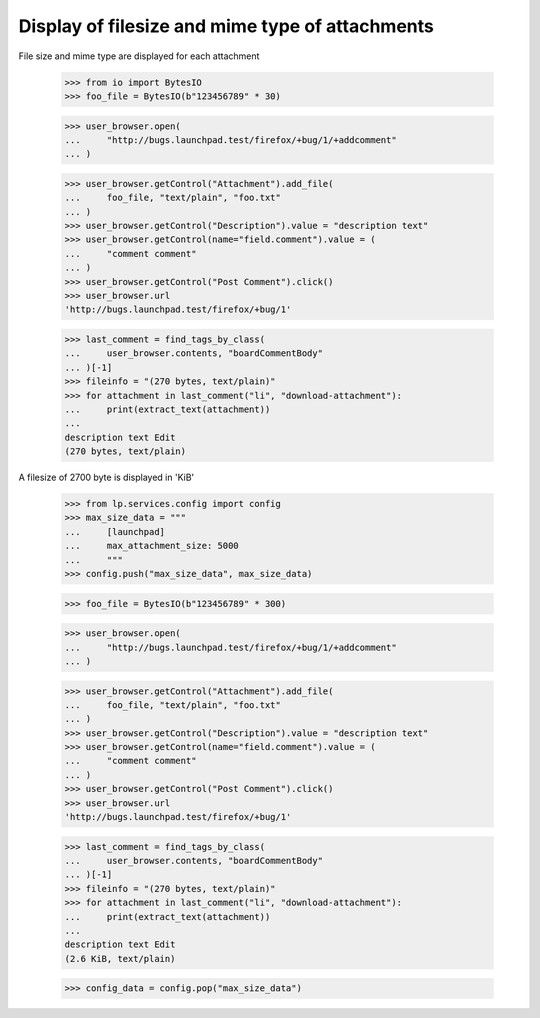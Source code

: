Display of filesize and mime type of attachments
------------------------------------------------

File size and mime type are displayed for each attachment

    >>> from io import BytesIO
    >>> foo_file = BytesIO(b"123456789" * 30)

    >>> user_browser.open(
    ...     "http://bugs.launchpad.test/firefox/+bug/1/+addcomment"
    ... )

    >>> user_browser.getControl("Attachment").add_file(
    ...     foo_file, "text/plain", "foo.txt"
    ... )
    >>> user_browser.getControl("Description").value = "description text"
    >>> user_browser.getControl(name="field.comment").value = (
    ...     "comment comment"
    ... )
    >>> user_browser.getControl("Post Comment").click()
    >>> user_browser.url
    'http://bugs.launchpad.test/firefox/+bug/1'

    >>> last_comment = find_tags_by_class(
    ...     user_browser.contents, "boardCommentBody"
    ... )[-1]
    >>> fileinfo = "(270 bytes, text/plain)"
    >>> for attachment in last_comment("li", "download-attachment"):
    ...     print(extract_text(attachment))
    ...
    description text Edit
    (270 bytes, text/plain)

A filesize of 2700 byte is displayed in 'KiB'

    >>> from lp.services.config import config
    >>> max_size_data = """
    ...     [launchpad]
    ...     max_attachment_size: 5000
    ...     """
    >>> config.push("max_size_data", max_size_data)

    >>> foo_file = BytesIO(b"123456789" * 300)

    >>> user_browser.open(
    ...     "http://bugs.launchpad.test/firefox/+bug/1/+addcomment"
    ... )

    >>> user_browser.getControl("Attachment").add_file(
    ...     foo_file, "text/plain", "foo.txt"
    ... )
    >>> user_browser.getControl("Description").value = "description text"
    >>> user_browser.getControl(name="field.comment").value = (
    ...     "comment comment"
    ... )
    >>> user_browser.getControl("Post Comment").click()
    >>> user_browser.url
    'http://bugs.launchpad.test/firefox/+bug/1'

    >>> last_comment = find_tags_by_class(
    ...     user_browser.contents, "boardCommentBody"
    ... )[-1]
    >>> fileinfo = "(270 bytes, text/plain)"
    >>> for attachment in last_comment("li", "download-attachment"):
    ...     print(extract_text(attachment))
    ...
    description text Edit
    (2.6 KiB, text/plain)

    >>> config_data = config.pop("max_size_data")
